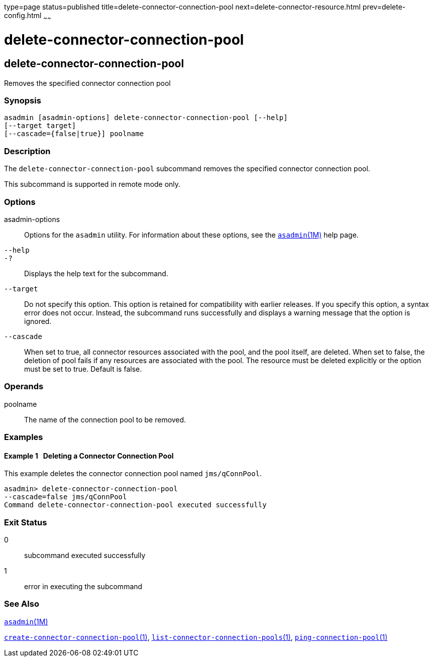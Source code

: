 type=page
status=published
title=delete-connector-connection-pool
next=delete-connector-resource.html
prev=delete-config.html
~~~~~~

delete-connector-connection-pool
================================

[[delete-connector-connection-pool-1]][[GSRFM00070]][[delete-connector-connection-pool]]

delete-connector-connection-pool
--------------------------------

Removes the specified connector connection pool

[[sthref625]]

=== Synopsis

[source]
----
asadmin [asadmin-options] delete-connector-connection-pool [--help] 
[--target target]
[--cascade={false|true}] poolname
----

[[sthref626]]

=== Description

The `delete-connector-connection-pool` subcommand removes the specified
connector connection pool.

This subcommand is supported in remote mode only.

[[sthref627]]

=== Options

asadmin-options::
  Options for the `asadmin` utility. For information about these
  options, see the link:asadmin.html#asadmin-1m[`asadmin`(1M)] help page.
`--help`::
`-?`::
  Displays the help text for the subcommand.
`--target`::
  Do not specify this option. This option is retained for compatibility
  with earlier releases. If you specify this option, a syntax error does
  not occur. Instead, the subcommand runs successfully and displays a
  warning message that the option is ignored.
`--cascade`::
  When set to true, all connector resources associated with the pool,
  and the pool itself, are deleted. When set to false, the deletion of
  pool fails if any resources are associated with the pool. The resource
  must be deleted explicitly or the option must be set to true. Default
  is false.

[[sthref628]]

=== Operands

poolname::
  The name of the connection pool to be removed.

[[sthref629]]

=== Examples

[[GSRFM537]][[sthref630]]

==== Example 1   Deleting a Connector Connection Pool

This example deletes the connector connection pool named
`jms/qConnPool`.

[source]
----
asadmin> delete-connector-connection-pool
--cascade=false jms/qConnPool
Command delete-connector-connection-pool executed successfully
----

[[sthref631]]

=== Exit Status

0::
  subcommand executed successfully
1::
  error in executing the subcommand

[[sthref632]]

=== See Also

link:asadmin.html#asadmin-1m[`asadmin`(1M)]

link:create-connector-connection-pool.html#create-connector-connection-pool-1[`create-connector-connection-pool`(1)],
link:list-connector-connection-pools.html#list-connector-connection-pools-1[`list-connector-connection-pools`(1)],
link:ping-connection-pool.html#ping-connection-pool-1[`ping-connection-pool`(1)]


